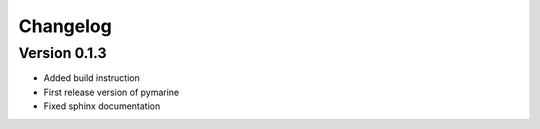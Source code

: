 =========
Changelog
=========

Version 0.1.3
=============

- Added build instruction
- First release version of pymarine
- Fixed sphinx documentation
